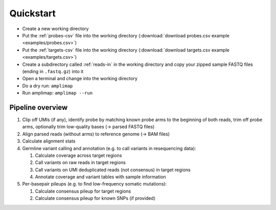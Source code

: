 Quickstart
----------

-  Create a new working directory
-  Put the :ref:`probes-csv` file into the working directory
   (:download:`download probes.csv example <examples/probes.csv>`)
-  Put the :ref:`targets-csv` file into the working directory
   (:download:`download targets.csv example <examples/targets.csv>`)
-  Create a subdirectory called :ref:`reads-in` in the working directory
   and copy your zipped sample FASTQ files (ending in ``.fastq.gz``)
   into it
-  Open a terminal and change into the working directory
-  Do a dry run: ``amplimap``
-  Run amplimap: ``amplimap --run``

Pipeline overview
~~~~~~~~~~~~~~~~~~~~~~~~~~~~~~

1. Clip off UMIs (if any), identify probe by matching known probe arms
   to the beginning of both reads, trim off probe arms, optionally trim
   low-quality bases (→ parsed FASTQ files)
2. Align parsed reads (without arms) to reference genome (→ BAM files)
3. Calculate alignment stats
4. Germline variant calling and annotation (e.g. to call variants in resequencing data):

   1. Calculate coverage across target regions
   2. Call variants on raw reads in target regions
   3. Call variants on UMI deduplicated reads (not consensus) in target
      regions
   4. Annotate coverage and variant tables with sample information

5. Per-basepair pileups (e.g. to find low-frequency somatic mutations):

   1. Calculate consensus pileup for target regions
   2. Calculate consensus pileup for known SNPs (if provided)
